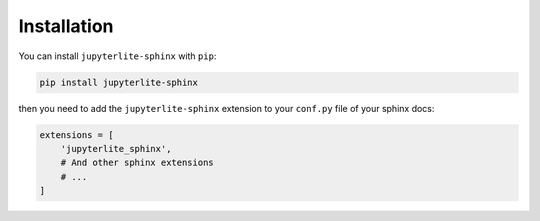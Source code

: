 Installation
============

You can install ``jupyterlite-sphinx`` with ``pip``:

.. code-block::

    pip install jupyterlite-sphinx

then you need to add the ``jupyterlite-sphinx`` extension to your ``conf.py`` file of your sphinx docs:

.. code-block:: python

    extensions = [
        'jupyterlite_sphinx',
        # And other sphinx extensions
        # ...
    ]

